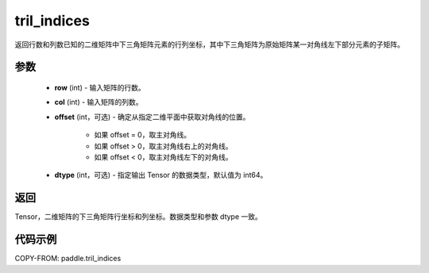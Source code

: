 .. _cn_api_paddle_tril_indices:

tril_indices
--------------------------------

.. py:function:: paddle.tril_indices(row, col, offset=0, dtype='int64')

返回行数和列数已知的二维矩阵中下三角矩阵元素的行列坐标，其中下三角矩阵为原始矩阵某一对角线左下部分元素的子矩阵。

参数
:::::::::
    - **row** (int) - 输入矩阵的行数。
    - **col** (int) - 输入矩阵的列数。
    - **offset** (int，可选) - 确定从指定二维平面中获取对角线的位置。

        + 如果 offset = 0，取主对角线。
        + 如果 offset > 0，取主对角线右上的对角线。
        + 如果 offset < 0，取主对角线左下的对角线。

    - **dtype** (int，可选) - 指定输出 Tensor 的数据类型，默认值为 int64。

返回
:::::::::
Tensor，二维矩阵的下三角矩阵行坐标和列坐标。数据类型和参数 dtype 一致。

代码示例
:::::::::

COPY-FROM: paddle.tril_indices
